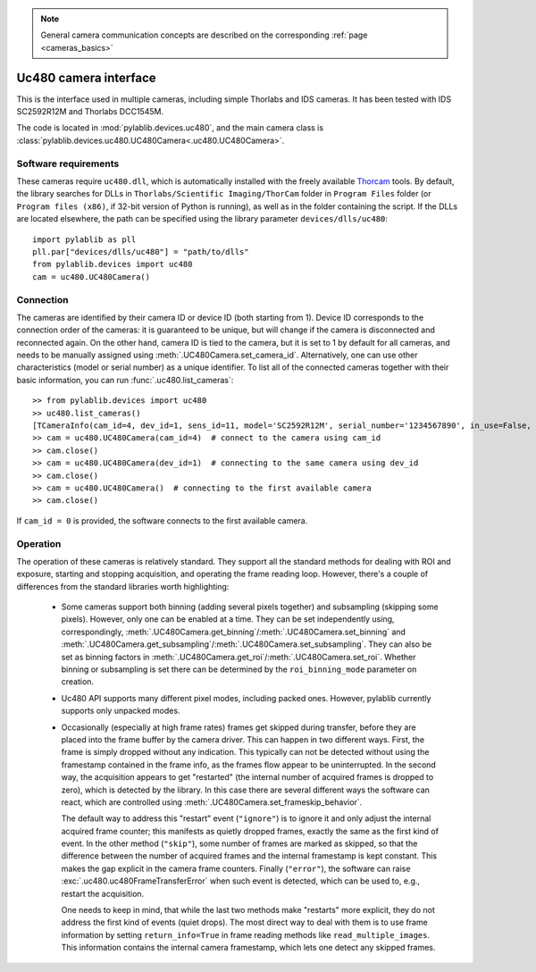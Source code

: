 .. _cameras_uc480:

.. note::
    General camera communication concepts are described on the corresponding :ref:`page <cameras_basics>`

Uc480 camera interface
=======================

This is the interface used in multiple cameras, including simple Thorlabs and IDS cameras. It has been tested with IDS SC2592R12M and Thorlabs DCC1545M.

The code is located in :mod:`pylablib.devices.uc480`, and the main camera class is :class:`pylablib.devices.uc480.UC480Camera<.uc480.UC480Camera>`.

Software requirements
-----------------------

These cameras require ``uc480.dll``, which is automatically installed with the freely available `Thorcam <https://www.thorlabs.com/software_pages/ViewSoftwarePage.cfm?Code=ThorCam>`__ tools. By default, the library searches for DLLs in ``Thorlabs/Scientific Imaging/ThorCam`` folder in ``Program Files`` folder (or ``Program files (x86)``, if 32-bit version of Python is running), as well as in the folder containing the script. If the DLLs are located elsewhere, the path can be specified using the library parameter ``devices/dlls/uc480``::

    import pylablib as pll
    pll.par["devices/dlls/uc480"] = "path/to/dlls"
    from pylablib.devices import uc480
    cam = uc480.UC480Camera()


Connection
-----------------------

The cameras are identified by their camera ID or device ID (both starting from 1). Device ID corresponds to the connection order of the cameras: it is guaranteed to be unique, but will change if the camera is disconnected and reconnected again. On the other hand, camera ID is tied to the camera, but it is set to 1 by default for all cameras, and needs to be manually assigned using :meth:`.UC480Camera.set_camera_id`. Alternatively, one can use other characteristics (model or serial number) as a unique identifier. To list all of the connected cameras together with their basic information, you can run :func:`.uc480.list_cameras`::

    >> from pylablib.devices import uc480
    >> uc480.list_cameras()
    [TCameraInfo(cam_id=4, dev_id=1, sens_id=11, model='SC2592R12M', serial_number='1234567890', in_use=False, status=0)]
    >> cam = uc480.UC480Camera(cam_id=4)  # connect to the camera using cam_id
    >> cam.close()
    >> cam = uc480.UC480Camera(dev_id=1)  # connecting to the same camera using dev_id
    >> cam.close()
    >> cam = uc480.UC480Camera()  # connecting to the first available camera
    >> cam.close()

If ``cam_id = 0`` is provided, the software connects to the first available camera.

Operation
------------------------

The operation of these cameras is relatively standard. They support all the standard methods for dealing with ROI and exposure, starting and stopping acquisition, and operating the frame reading loop. However, there's a couple of differences from the standard libraries worth highlighting:

    - Some cameras support both binning (adding several pixels together) and subsampling (skipping some pixels). However, only one can be enabled at a time. They can be set independently using, correspondingly, :meth:`.UC480Camera.get_binning`/:meth:`.UC480Camera.set_binning` and :meth:`.UC480Camera.get_subsampling`/:meth:`.UC480Camera.set_subsampling`. They can also be set as binning factors in :meth:`.UC480Camera.get_roi`/:meth:`.UC480Camera.set_roi`. Whether binning or subsampling is set there can be determined by the ``roi_binning_mode`` parameter on creation.
    - Uc480 API supports many different pixel modes, including packed ones. However, pylablib currently supports only unpacked modes.
    - Occasionally (especially at high frame rates) frames get skipped during transfer, before they are placed into the frame buffer by the camera driver. This can happen in two different ways. First, the frame is simply dropped without any indication. This typically can not be detected without using the framestamp contained in the frame info, as the frames flow appear to be uninterrupted. In the second way, the acquisition appears to get "restarted" (the internal number of acquired frames is dropped to zero), which is detected by the library. In this case there are several different ways the software can react, which are controlled using :meth:`.UC480Camera.set_frameskip_behavior`.
      
      The default way to address this "restart" event (``"ignore"``) is to ignore it and only adjust the internal acquired frame counter; this manifests as quietly dropped frames, exactly the same as the first kind of event. In the other method (``"skip"``), some number of frames are marked as skipped, so that the difference between the number of acquired frames and the internal framestamp is kept constant. This makes the gap explicit in the camera frame counters. Finally (``"error"``), the software can raise :exc:`.uc480.uc480FrameTransferError` when such event is detected, which can be used to, e.g., restart the acquisition.
    
      One needs to keep in mind, that while the last two methods make "restarts" more explicit, they do not address the first kind of events (quiet drops). The most direct way to deal with them is to use frame information by setting ``return_info=True`` in frame reading methods like ``read_multiple_images``. This information contains the internal camera framestamp, which lets one detect any skipped frames.